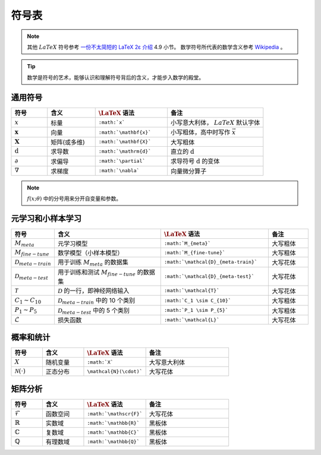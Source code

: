 ======
符号表
======

.. note:: 

    其他 :math:`LaTeX` 符号参考 `一份不太简短的 LaTeX 2ε 介绍 <https://www.kdocs.cn/p/136412211457>`_ 4.9 小节。
    数学符号所代表的数学含义参考 `Wikipedia <https://en.wikipedia.org/wiki/List_of_mathematical_symbols_by_subject>`_ 。

.. tip:: 

    数学是符号的艺术，能够认识和理解符号背后的含义，才能步入数学的殿堂。

.. _symbol-definition:

通用符号
--------

.. csv-table::
    :header: "符号", "含义", ":math:`\LaTeX` 语法", "备注"
    :widths: 15, 20, 30, 40

    ":math:`x`", "标量", "``:math:`x```", "小写意大利体， :math:`LaTeX` 默认字体"
    ":math:`\mathbf{x}`", "向量", "``:math:`\mathbf{x}```", "小写粗体，高中时写作 :math:`\vec{x}` "
    ":math:`\mathbf{X}`", "矩阵(或多维)", "``:math:`\mathbf{X}```", "大写粗体"
    ":math:`\mathrm{d}`", "求导数", "``:math:`\mathrm{d}```", "直立的 :math:`\mathrm{d}` "
    ":math:`\partial`", "求偏导", "``:math:`\partial```", "求导符号 :math:`\mathrm{d}` 的变体"
    ":math:`\nabla`", "求梯度", "``:math:`\nabla```", "向量微分算子"

.. note::

    :math:`f(x;\theta)` 中的分号用来分开自变量和参数。

元学习和小样本学习
------------------

.. csv-table::
    :header: "符号", "含义", ":math:`\LaTeX` 语法", "备注"
    :widths: 15, 40, 40, 15

    ":math:`M_{meta}`", "元学习模型", "``:math:`M_{meta}```", "大写粗体"
    ":math:`M_{fine-tune}`", "数学模型（小样本模型）", "``:math:`M_{fine-tune}```", "大写粗体"
    ":math:`\mathcal{D}_{meta-train}`", "用于训练 :math:`M_{meta}` 的数据集", "``:math:`\mathcal{D}_{meta-train}```", "大写花体"
    ":math:`\mathcal{D}_{meta-test}`", "用于训练和测试 :math:`M_{fine-tune}` 的数据集", "``:math:`\mathcal{D}_{meta-test}```", "大写花体"
    ":math:`\mathcal{T}`", ":math:`\mathcal{D}` 的一行，即神经网络输入", "``:math:`\mathcal{T}```", "大写花体"
    ":math:`C_1 \sim C_{10}`", ":math:`\mathcal{D}_{meta-train}` 中的 10 个类别", "``:math:`C_1 \sim C_{10}```", "大写粗体"
    ":math:`P_1 \sim P_{5}`", ":math:`\mathcal{D}_{meta-test}` 中的 5 个类别", "``:math:`P_1 \sim P_{5}```", "大写粗体"
    ":math:`\mathcal{L}`", "损失函数", "``:math:`\mathcal{L}```", "大写花体"


概率和统计
----------

.. csv-table::
    :header: "符号", "含义", ":math:`\LaTeX` 语法", "备注"
    :widths: 15, 20, 30, 40

    ":math:`X`", "随机变量", "``:math:`X```", "大写意大利体"
    ":math:`\mathcal{N}(\cdot)`", "正态分布", "``\mathcal{N}(\cdot)```", "大写花体"

矩阵分析
--------

.. csv-table::
    :header: "符号", "含义", ":math:`\LaTeX` 语法", "备注"
    :widths: 15, 20, 30, 40

    ":math:`\mathscr{F}`", "函数空间", "``:math:`\mathscr{F}```", "大写花体"
    ":math:`\mathbb{R}`", "实数域", "``:math:`\mathbb{R}```", "黑板体"
    ":math:`\mathbb{C}`", "复数域", "``:math:`\mathbb{C}```", "黑板体"
    ":math:`\mathbb{Q}`", "有理数域", "``:math:`\mathbb{Q}```", "黑板体"
